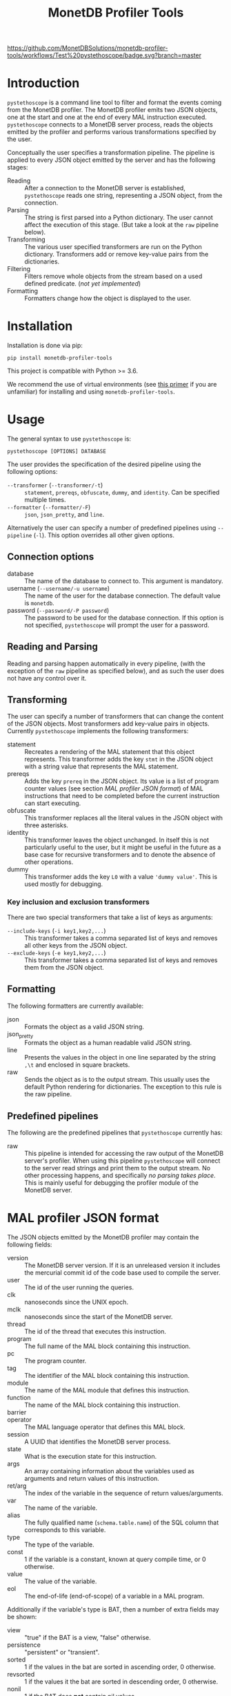 #+TITLE: MonetDB Profiler Tools
[[https://github.com/MonetDBSolutions/monetdb-profiler-tools/workflows/Test%20pystethoscope/badge.svg?branch=master]]

* Introduction

~pystethoscope~ is a command line tool to filter and format the events coming
from the MonetDB profiler. The MonetDB profiler emits two JSON objects, one at
the start and one at the end of every MAL instruction executed. ~pystethoscope~
connects to a MonetDB server process, reads the objects emitted by the profiler
and performs various transformations specified by the user.

Conceptually the user specifies a transformation pipeline. The pipeline is
applied to every JSON object emitted by the server and has the following stages:

- Reading :: After a connection to the MonetDB server is established,
  ~pystethoscope~ reads one string, representing a JSON object, from the
  connection.
- Parsing :: The string is first parsed into a Python dictionary. The user
  cannot affect the execution of this stage. (But take a look at the ~raw~
  pipeline below).
- Transforming :: The various user specified transformers are run on the Python
  dictionary. Transformers add or remove key-value pairs from the dictionaries.
- Filtering :: Filters remove whole objects from the stream based on a used
  defined predicate. (/not yet implemented/)
- Formatting :: Formatters change how the object is displayed to the user.

* Installation
Installation is done via pip:
#+begin_src shell
  pip install monetdb-profiler-tools
#+end_src

This project is compatible with Python >= 3.6.

We recommend the use of virtual environments (see [[https://realpython.com/python-virtual-environments-a-primer/][this primer]] if you are
unfamiliar) for installing and using ~monetdb-profiler-tools~.

* Usage
The general syntax to use ~pystethoscope~ is:

#+BEGIN_SRC shell
  pystethoscope [OPTIONS] DATABASE
#+END_SRC


The user provides the specification of the desired pipeline using the following
options:

- ~--transformer~ (~--transformer/-t~) :: ~statement~, ~prereqs~, ~obfuscate~,
  ~dummy~, and ~identity~. Can be specified multiple times.
- ~--formatter~ (~--formatter/-F~) :: ~json~, ~json_pretty~, and ~line~.

Alternatively the user can specify a number of predefined pipelines using
~--pipeline~ (~-l~). This option overrides all other given options.

** Connection options
- database :: The name of the database to connect to. This argument is
  mandatory.
- username (~--username/-u username~) :: The name of the user for the database
  connection. The default value is ~monetdb~.
- password (~--password/-P password~) :: The password to be used for the
  database connection. If this option is not specified, ~pystethoscope~ will
  prompt the user for a password.

** Reading and Parsing
Reading and parsing happen automatically in every pipeline, (with the exception
of the ~raw~ pipeline as specified below), and as such the user does not have
any control over it.

** Transforming

The user can specify a number of transformers that can change the content of the
JSON objects. Most transformers add key-value pairs in objects. Currently
~pystethoscope~ implements the following transformers:

- statement :: Recreates a rendering of the MAL statement that this object
  represents. This transformer adds the key ~stmt~ in the JSON object with a
  string value that represents the MAL statement.
- prereqs :: Adds the key ~prereq~ in the JSON object. Its value is a list of
  program counter values (see section [[MAL profiler JSON format]]) of MAL
  instructions that need to be completed before the current instruction can
  start executing.
- obfuscate :: This transformer replaces all the literal values in the JSON
  object with three asterisks.
- identity :: This transformer leaves the object unchanged. In itself this is
  not particularly useful to the user, but it might be useful in the future as a
  base case for recursive transformers and to denote the absence of other
  operations.
- dummy :: This transformer adds the key ~L0~ with a value ~'dummy value'~. This
  is used mostly for debugging.

*** Key inclusion and exclusion transformers
There are two special transformers that take a list of keys as arguments:

- ~--include-keys~ (~-i key1,key2,...~) :: This transformer takes a comma
  separated list of keys and removes all other keys from the JSON object.
- ~--exclude-keys~ (~-e key1,key2,...~) :: This transformer takes a comma
  separated list of keys and removes them from the JSON object.

** Formatting
The following formatters are currently available:

- json :: Formats the object as a valid JSON string.
- json_pretty :: Formats the object as a human readable valid JSON string.
- line :: Presents the values in the object in one line separated by the string
  ~,\t~ and enclosed in square brackets.
- raw :: Sends the object as is to the output stream. This usually uses the
  default Python rendering for dictionaries. The exception to this rule is the
  raw pipeline.

** Predefined pipelines
The following are the predefined pipelines that ~pystethoscope~ currently has:

- raw :: This pipeline is intended for accessing the raw output of the MonetDB
  server's profiler. When using this pipeline ~pystethoscope~ will connect to
  the server read strings and print them to the output stream. No other
  processing happens, and specifically /no parsing takes place/. This is mainly
  useful for debugging the profiler module of the MonetDB server.

* MAL profiler JSON format
The JSON objects emitted by the MonetDB profiler may contain the following
fields:

- version :: The MonetDB server version. If it is an unreleased version it
  includes the mercurial commit id of the code base used to compile the server.
- user :: The id of the user running the queries.
- clk :: nanoseconds since the UNIX epoch.
- mclk :: nanoseconds since the start of the MonetDB server.
- thread :: The id of the thread that executes this instruction.
- program :: The full name of the MAL block containing this instruction.
- pc :: The program counter.
- tag :: The identifier of the MAL block containing this instruction.
- module :: The name of the MAL module that defines this instruction.
- function :: The name of the MAL block containing this instruction.
- barrier ::
- operator :: The MAL language operator that defines this MAL block.
- session :: A UUID that identifies the MonetDB server process.
- state :: What is the execution state for this instruction.
- args :: An array containing information about the variables used as arguments
  and return values of this instruction.
- ret/arg :: The index of the variable in the sequence of return
  values/arguments.
- var :: The name of the variable.
- alias :: The fully qualified name (~schema.table.name~) of the SQL column that
  corresponds to this variable.
- type :: The type of the variable.
- const :: 1 if the variable is a constant, known at query compile time, or 0
  otherwise.
- value :: The value of the variable.
- eol :: The end-of-life (end-of-scope) of a variable in a MAL program.

Additionally if the variable's type is BAT, then a number of extra fields may be
shown:

- view :: "true" if the BAT is a view, "false" otherwise.
- persistence :: "persistent" or "transient".
- sorted :: 1 if the values in the bat are sorted in ascending order, 0
  otherwise.
- revsorted :: 1 if the values it the bat are sorted in descending order, 0
  otherwise.
- nonil :: 1 if the BAT does *not* contain nil values.
- nil :: 1 if the BAT contains nil values.
- file :: The filename of the file that contains the BAT if it is persistent.
- count :: How many values are there in the BAT.
- size :: The total size in bytes of the BAT.


Finally there are a number of fields that have been used for debugging the
profiler itself or the MonetDB server more generally. These include:

- parent
- seqbase
- bid
- key
- usec
- used
- fixed
- udf

These fields might be dropped or changed in future releases of MonetDB and
applications should NOT depend on them.

Note: The combination of the fields ~session~, ~tag~, and ~pc~ identifies
uniquely a single MAL instruction. The combination of ~session~, ~tag~, ~pc~ and
~state~, identifies uniquely a single JSON object.

* Examples
In the following examples we will be connecting to a database named ~demo~, with
user ~monetdb~, and password ~monetdb~:

Create JSON objects containing only the fields ~pc~, ~clk~ and ~state~
#+begin_src shell
  pystethoscope -u monetdb -P monetdb --include-keys pc,clk,state demo
#+end_src

Show the executed statements, with timestamps for the start and the end of the
execution.
#+BEGIN_SRC shell
  pystethoscope -u monetdb -P monetdb --transformer statement --formatter line --include-keys stmt,clk,state demo
#+END_SRC

The same as above but hide the values in the plan
#+BEGIN_SRC shell
  pystethoscope -u monetdb -P monetdb --transformer statement --transformer obfuscate --formatter line --include-keys stmt,clk,state demo
#+END_SRC

Pretty print the JSON object after adding statements and prerequisites
#+BEGIN_SRC shell
  pystethoscope -u monetdb -P monetdb -t statement -t prereqs -F json_pretty demo
#+END_SRC

* Developer notes
~pystethoscope~ is developed using [[https://python-poetry.org/][Poetry]], for dependency management and
packaging.

** Installation for development
In order to install ~pystethoscope~ do the following:

#+begin_src shell
  pip3 install --user poetry
  git clone git@github.com:MonetDBSolutions/monetdb-profiler-tools.git
  cd monetdb-profiler-tools
  poetry install
  poetry run pystethoscope --help
#+end_src

On 30/04/2020 [[https://github.com/gijzelaerr/pymonetdb/releases/tag/1.3.1][pymonetdb 1.3.1]] was released, which includes a feature needed to
connect transparently to the MonetDB server. If you have installed the
development version of ~pystethoscope~, before that date you need to update:

#+BEGIN_SRC shell
  cd monetdb-profiler-tools
  git pull
  poetry update
#+END_SRC

